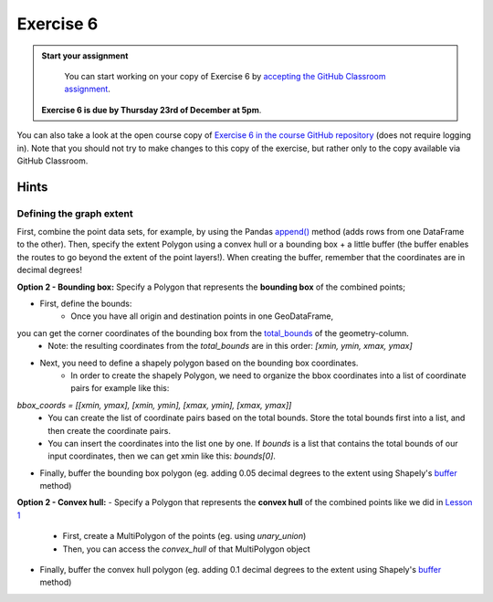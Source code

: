 Exercise 6
==========

.. admonition:: Start your assignment

    You can start working on your copy of Exercise 6 by `accepting the GitHub Classroom assignment <https://classroom.github.com/a/AdmQdIHc>`__.

 **Exercise 6 is due by Thursday 23rd of December at 5pm**.

You can also take a look at the open course copy of `Exercise 6 in the course GitHub repository <https://github.com/AutoGIS-2021/Exercise-6>`__ (does not require logging in).
Note that you should not try to make changes to this copy of the exercise, but rather only to the copy available via GitHub Classroom.

Hints
-----

Defining the graph extent
~~~~~~~~~~~~~~~~~~~~~~~~~~~~
First, combine the point data sets, for example, by using the Pandas `append() <https://pandas.pydata.org/pandas-docs/stable/reference/api/pandas.DataFrame.append.html>`__ method (adds rows from one DataFrame to the other).
Then, specify the extent Polygon using a convex hull or a bounding box + a little buffer (the buffer enables the routes to go beyond the extent of the point layers!).
When creating the buffer, remember that the coordinates are in decimal degrees!

**Option 2 - Bounding box:**
Specify a Polygon that represents the **bounding box** of the combined points;

- First, define the bounds:
    - Once you have all origin and destination points in one GeoDataFrame,
you can get the corner coordinates of the bounding box from the `total_bounds <http://geopandas.org/reference.html#geopandas.GeoSeries.total_bounds>`__ of the geometry-column.
    - Note: the resulting coordinates from the `total_bounds` are in this order: `[xmin, ymin, xmax, ymax]`
- Next, you need to define a shapely polygon based on the bounding box coordinates.
    - In order to create the shapely Polygon, we need to organize the bbox coordinates into a list of coordinate pairs for example like this:
`bbox_coords = [[xmin, ymax], [xmin, ymin], [xmax, ymin], [xmax, ymax]]`
    - You can create the list of coordinate pairs based on the total bounds. Store the total bounds first into a list, and then create the coordinate pairs.
    - You can insert the coordinates into the list one by one. If `bounds` is a list that contains the total bounds of our input coordinates, then we can get xmin like this: `bounds[0]`.
- Finally, buffer the bounding box polygon (eg. adding 0.05 decimal degrees to the extent using Shapely's `buffer <https://shapely.readthedocs.io/en/stable/manual.html#object.buffer>`__ method)

**Option 2 - Convex hull:**
- Specify a Polygon that represents the **convex hull** of the combined points like we did in `Lesson 1 <https://automating-gis-processes.github.io/site/notebooks/L1/geometric-objects.html?highlight=convex%20hull#Geometry-collection--objects%E2%80%99-attributes-and-functions>`__
    - First, create a MultiPolygon of the points (eg. using `unary_union`)
    - Then, you can access the `convex_hull` of that MultiPolygon object
- Finally, buffer the convex hull polygon (eg. adding 0.1 decimal degrees to the extent using Shapely's `buffer <https://shapely.readthedocs.io/en/stable/manual.html#object.buffer>`__ method)

